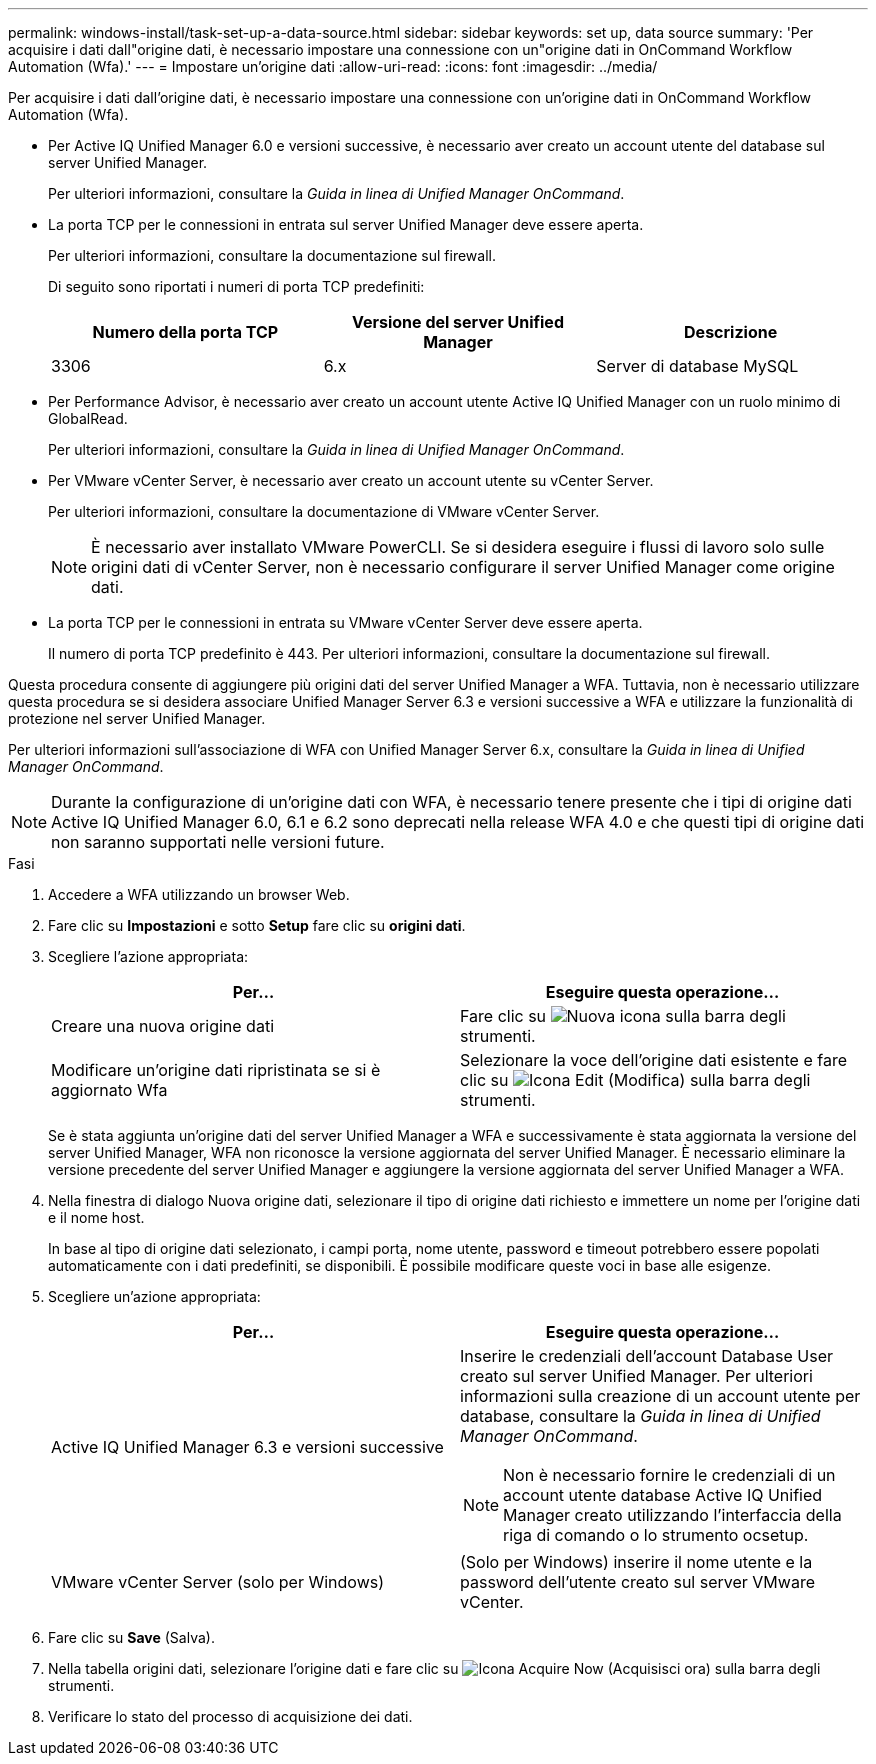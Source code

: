 ---
permalink: windows-install/task-set-up-a-data-source.html 
sidebar: sidebar 
keywords: set up, data source 
summary: 'Per acquisire i dati dall"origine dati, è necessario impostare una connessione con un"origine dati in OnCommand Workflow Automation (Wfa).' 
---
= Impostare un'origine dati
:allow-uri-read: 
:icons: font
:imagesdir: ../media/


[role="lead"]
Per acquisire i dati dall'origine dati, è necessario impostare una connessione con un'origine dati in OnCommand Workflow Automation (Wfa).

* Per Active IQ Unified Manager 6.0 e versioni successive, è necessario aver creato un account utente del database sul server Unified Manager.
+
Per ulteriori informazioni, consultare la _Guida in linea di Unified Manager OnCommand_.

* La porta TCP per le connessioni in entrata sul server Unified Manager deve essere aperta.
+
Per ulteriori informazioni, consultare la documentazione sul firewall.

+
Di seguito sono riportati i numeri di porta TCP predefiniti:

+
[cols="3*"]
|===
| Numero della porta TCP | Versione del server Unified Manager | Descrizione 


 a| 
3306
 a| 
6.x
 a| 
Server di database MySQL

|===
* Per Performance Advisor, è necessario aver creato un account utente Active IQ Unified Manager con un ruolo minimo di GlobalRead.
+
Per ulteriori informazioni, consultare la _Guida in linea di Unified Manager OnCommand_.

* Per VMware vCenter Server, è necessario aver creato un account utente su vCenter Server.
+
Per ulteriori informazioni, consultare la documentazione di VMware vCenter Server.

+
[NOTE]
====
È necessario aver installato VMware PowerCLI. Se si desidera eseguire i flussi di lavoro solo sulle origini dati di vCenter Server, non è necessario configurare il server Unified Manager come origine dati.

====
* La porta TCP per le connessioni in entrata su VMware vCenter Server deve essere aperta.
+
Il numero di porta TCP predefinito è 443. Per ulteriori informazioni, consultare la documentazione sul firewall.



Questa procedura consente di aggiungere più origini dati del server Unified Manager a WFA. Tuttavia, non è necessario utilizzare questa procedura se si desidera associare Unified Manager Server 6.3 e versioni successive a WFA e utilizzare la funzionalità di protezione nel server Unified Manager.

Per ulteriori informazioni sull'associazione di WFA con Unified Manager Server 6.x, consultare la _Guida in linea di Unified Manager OnCommand_.


NOTE: Durante la configurazione di un'origine dati con WFA, è necessario tenere presente che i tipi di origine dati Active IQ Unified Manager 6.0, 6.1 e 6.2 sono deprecati nella release WFA 4.0 e che questi tipi di origine dati non saranno supportati nelle versioni future.

.Fasi
. Accedere a WFA utilizzando un browser Web.
. Fare clic su *Impostazioni* e sotto *Setup* fare clic su *origini dati*.
. Scegliere l'azione appropriata:
+
[cols="2*"]
|===
| Per... | Eseguire questa operazione... 


 a| 
Creare una nuova origine dati
 a| 
Fare clic su image:../media/new_wfa_icon.gif["Nuova icona"] sulla barra degli strumenti.



 a| 
Modificare un'origine dati ripristinata se si è aggiornato Wfa
 a| 
Selezionare la voce dell'origine dati esistente e fare clic su image:../media/edit_wfa_icon.gif["Icona Edit (Modifica)"] sulla barra degli strumenti.

|===
+
Se è stata aggiunta un'origine dati del server Unified Manager a WFA e successivamente è stata aggiornata la versione del server Unified Manager, WFA non riconosce la versione aggiornata del server Unified Manager. È necessario eliminare la versione precedente del server Unified Manager e aggiungere la versione aggiornata del server Unified Manager a WFA.

. Nella finestra di dialogo Nuova origine dati, selezionare il tipo di origine dati richiesto e immettere un nome per l'origine dati e il nome host.
+
In base al tipo di origine dati selezionato, i campi porta, nome utente, password e timeout potrebbero essere popolati automaticamente con i dati predefiniti, se disponibili. È possibile modificare queste voci in base alle esigenze.

. Scegliere un'azione appropriata:
+
[cols="2*"]
|===
| Per... | Eseguire questa operazione... 


 a| 
Active IQ Unified Manager 6.3 e versioni successive
 a| 
Inserire le credenziali dell'account Database User creato sul server Unified Manager. Per ulteriori informazioni sulla creazione di un account utente per database, consultare la _Guida in linea di Unified Manager OnCommand_.

[NOTE]
====
Non è necessario fornire le credenziali di un account utente database Active IQ Unified Manager creato utilizzando l'interfaccia della riga di comando o lo strumento ocsetup.

====


 a| 
VMware vCenter Server (solo per Windows)
 a| 
(Solo per Windows) inserire il nome utente e la password dell'utente creato sul server VMware vCenter.

|===
. Fare clic su *Save* (Salva).
. Nella tabella origini dati, selezionare l'origine dati e fare clic su image:../media/acquire_now_wfa_icon.gif["Icona Acquire Now (Acquisisci ora)"] sulla barra degli strumenti.
. Verificare lo stato del processo di acquisizione dei dati.


